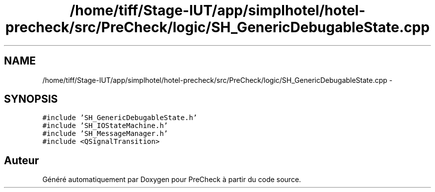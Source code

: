 .TH "/home/tiff/Stage-IUT/app/simplhotel/hotel-precheck/src/PreCheck/logic/SH_GenericDebugableState.cpp" 3 "Mardi Juillet 2 2013" "Version 0.4" "PreCheck" \" -*- nroff -*-
.ad l
.nh
.SH NAME
/home/tiff/Stage-IUT/app/simplhotel/hotel-precheck/src/PreCheck/logic/SH_GenericDebugableState.cpp \- 
.SH SYNOPSIS
.br
.PP
\fC#include 'SH_GenericDebugableState\&.h'\fP
.br
\fC#include 'SH_IOStateMachine\&.h'\fP
.br
\fC#include 'SH_MessageManager\&.h'\fP
.br
\fC#include <QSignalTransition>\fP
.br

.SH "Auteur"
.PP 
Généré automatiquement par Doxygen pour PreCheck à partir du code source\&.
